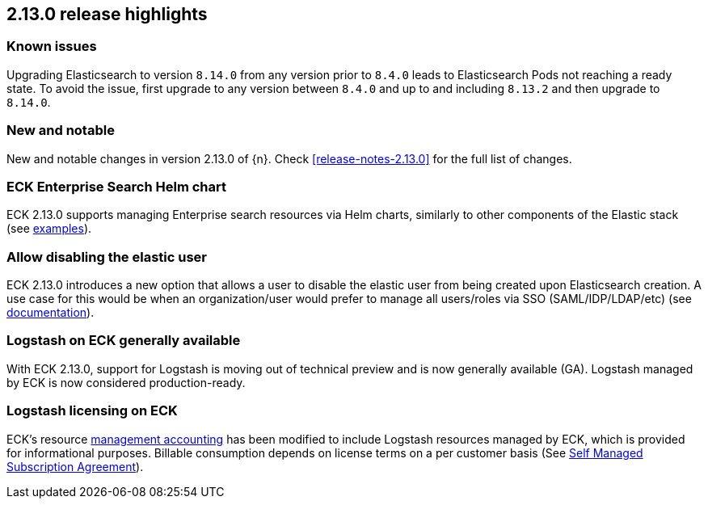 [[release-highlights-2.13.0]]
== 2.13.0 release highlights

[float]
[id="{p}-2130-known-issues"]
=== Known issues
Upgrading Elasticsearch to version `8.14.0` from any version prior to `8.4.0` leads to Elasticsearch Pods not reaching a ready state. To avoid the issue, first upgrade to any version between `8.4.0` and up to and including `8.13.2` and then upgrade to `8.14.0`.

[float]
[id="{p}-2130-new-and-notable"]
=== New and notable

New and notable changes in version 2.13.0 of {n}. Check <<release-notes-2.13.0>> for the full list of changes.

[float]
[id="{p}-2130-eck-enterprise-search-helm-chart"]
=== ECK Enterprise Search Helm chart

ECK 2.13.0 supports managing Enterprise search resources via Helm charts, similarly to other components of the Elastic stack
(see https://github.com/elastic/cloud-on-k8s/tree/main/deploy/eck-stack/charts/eck-enterprise-search/examples[examples]).

[float]
[id="{p}-2130-allow-disabling-elastic-user"]
=== Allow disabling the elastic user

ECK 2.13.0 introduces a new option that allows a user to disable the elastic user from being created upon Elasticsearch creation. A use case for this would be when an organization/user would prefer to manage all users/roles via SSO (SAML/IDP/LDAP/etc)
(see https://github.com/elastic/cloud-on-k8s/blob/main/docs/orchestrating-elastic-stack-applications/security/users-and-roles.asciidoc#disabling-the-default-elastic-user[documentation]).

[float]
[id="{p}-2130-eck-logstash-ga"]
=== Logstash on ECK generally available

With ECK 2.13.0, support for Logstash is moving out of technical preview and is now generally available (GA). 
Logstash managed by ECK is now considered production-ready.

[float]
[id="{p}-2130-eck-logstash-licensing"]
=== Logstash licensing on ECK

ECK's resource https://www.elastic.co/guide/en/cloud-on-k8s/current/k8s-licensing.html#k8s-get-usage-data[management accounting] has been modified to include Logstash resources managed by ECK, which is provided for informational purposes. Billable consumption depends on license terms on a per customer basis (See https://www.elastic.co/agreements/global/self-managed[Self Managed Subscription Agreement]).

